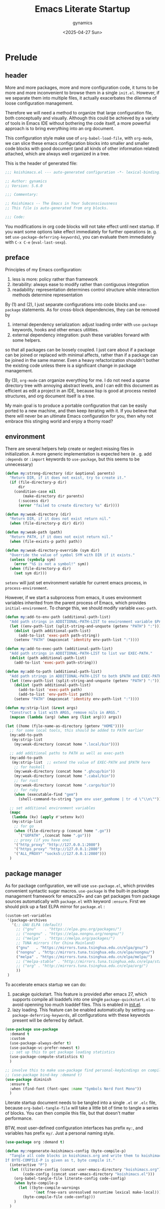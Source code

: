 #+title: Emacs Literate Startup
#+author: gynamics
#+date: <2025-04-27 Sun>
#+property: header-args :tangle yes

* Prelude
** header
More and more packages, more and more configuration code, it turns to be more and more inconvenient to browse them in a single ~init.el~. However, if we separate them into multiple files, it actually exacerbates the dilemma of loose configuration management.

Therefore we will need a method to organize that large configuration file, both conceptually and visually. Although this could be achieved by a variety of tools in Emacs IDE without bothering the code itself, a more powerful approach is to bring everything into an org document.

This configuration style make use of ~org-babel-load-file~, with ~org-mode~, we can slice these emacs configuration blocks into smaller and smaller code blocks with good document (and all kinds of other information related) attached, which are always well organized in a tree.

This is the header of generated file:

#+begin_src emacs-lisp
  ;;; koishimacs.el --- auto-generated configuration -*- lexical-binding: t -*-

  ;; Author: gynamics
  ;; Version: 5.6.0

  ;;; Commentary:

  ;; Koishimacs -- The Emacs in Your Subconsciousness
  ;; This file is auto-generated from org blocks.

  ;;; Code:

#+end_src

You modifications in org code blocks will not take effect until next startup. If you want some options take effect immediately for further operations (e. g. set ~use-package-deferring-keywords~), you can evaluate them immediately with ~C-x C-e~ (~eval-last-sexp~).

** preface
Principles of my Emacs configuration:

1. less is more: policy rather than framework
2. iterability: always ease to modify rather than contiguous integration
3. readability: representation determines control structure while interaction methods determine representation

By (1) and (2), I just separate configurations into code blocks and ~use-package~ statements. As for cross-block dependencies, they can be removed by
1. internal dependency serialization: adjust loading order with ~use-package~ keywords, hooks and other emacs utilities.
2. external dependency integration: push these variables forward with some helpers.
so that all packages can be loosely coupled. I just care about if a package can be joined or replaced with minimal affects, rather than if a package can be joined in the same manner. Even a heavy refactorization shouldn't bother the existing code unless there is a significant change in package management.

By (3), ~org-mode~ can organize everything for me. I do not need a sparse directory tree with annoying abstract levels, and I can edit this document as efficient as edit a project in an IDE, because lisp is good at process nested structures, and org document itself is a tree.

My main goal is to produce a portable configuration that can be easily ported to a new machine, and then keep iterating with it. If you believe that there will never be an ultimate Emacs configuration for you, then why not embrace this stinging world and enjoy a thorny road?

** environment
There are several helpers help create or neglect missing files in initialization. A more generic implementation is expected here (e . g. add ~:depends~ or ~:import~ keywords to ~use-package~, but this seems to be unnecessary)

#+begin_src emacs-lisp
  (defun my:strong-directory (dir &optional parents)
    "Return DIR, if it does not exist, try to create it."
    (if (file-directory-p dir)
        dir
      (condition-case nil
          (make-directory dir parents)
        (:success dir)
        (error "failed to create directory %s" dir))))

  (defun my:weak-directory (dir)
    "Return DIR, if it does not exist return nil."
    (when (file-directory-p dir) dir))

  (defun my:weak-path (path)
    "Return PATH, if it does not exist return nil."
    (when (file-exists-p path) path))

  (defun my:weak-directory-override (sym dir)
    "Override the value of symbol SYM with DIR if it exists."
    (unless (symbolp sym)
      (error "%S is not a symbol!" sym))
    (when (file-directory-p dir)
      (set sym dir)))
#+end_src

~setenv~ will just set environment variable for current emacs process, in ~process-environment~.

However, if we start a subprocess from emacs, it uses environment variables inherited from the parent process of Emacs, which provides ~initial-environment~. To change this, we should modify variable ~exec-path~.

#+begin_src emacs-lisp
  (defun my:add-to-env-path (additional-path-list)
    "Add path strings in ADDITIONAL-PATH-LIST to environment variable $PATH."
    (let ((env-path-list (split-string-and-unquote (getenv "PATH") ":")))
      (dolist (path additional-path-list)
        (add-to-list 'exec-path path-string))
      (setenv "PATH" (mapconcat 'identity env-path-list ":"))))

  (defun my:add-to-exec-path (additional-path-list)
    "Add path strings in ADDITIONAL-PATH-LIST to list var EXEC-PATH."
    (dolist (path additional-path-list)
      (add-to-list 'exec-path path-string)))

  (defun my:add-to-path (additional-path-list)
    "Add path strings in ADDITIONAL-PATH-LIST to both $PATH and EXEC-PATH."
    (let ((env-path-list (split-string-and-unquote (getenv "PATH") ":")))
      (dolist (path additional-path-list)
        (add-to-list 'exec-path path)
        (add-to-list 'env-path-list path))
      (setenv "PATH" (mapconcat 'identity env-path-list ":"))))

  (defun my:strip-list (&rest args)
    "Construct a list with ARGS, remove nils in ARGS."
    (mapcan (lambda (arg) (when arg (list arg))) args))

  (let ((home (file-name-as-directory (getenv "HOME"))))
    ;; for some local tools, this should be added to PATH earlier
    (my:add-to-path
     (my:strip-list
      (my:weak-directory (concat home ".local/bin"))))

    ;; add additional paths to PATH as well as exec-path
    (my:add-to-path
     (my:strip-list  ;; extend the value of EXEC-PATH and $PATH here
      ;; for haskell
      (my:weak-directory (concat home ".ghcup/bin"))
      (my:weak-directory (concat home ".cabal/bin"))
      ;; for rust
      (my:weak-directory (concat home ".cargo/bin"))
      ;; for ruby
      (when (executable-find "gem")
        (shell-command-to-string "gem env user_gemhome | tr -d \"\\n\""))))

    ;; set additional environment variables
    (mapc
     (lambda (kv) (apply #'setenv kv))
     (my:strip-list
      ;; for go
      (when (file-directory-p (concat home ".go"))
        `("GOPATH" ,(concat home ".go")))
      ;; proxy (if you have one)
      '("http_proxy" "http://127.0.0.1:2080")
      '("https_proxy" "http://127.0.0.1:2080")
      '("ALL_PROXY" "socks5://127.0.0.1:2080")))
    )
#+end_src

** package manager
As for package configuration, we will use ~use-package.el~, which provides convenient syntactic sugar macros. ~use-package~ is the built-in package management framework for emacs29+ and can get packages from package sources automatically with ~package.el~ with keyword ~:ensure~. First we should pick up a fast ELPA mirror for ~package.el~ :

#+begin_src emacs-lisp
  (custom-set-variables
   '(package-archives
     '(;; GNU ELPA (default)
       ;; ("gnu"    . "https://elpa.gnu.org/packages/")
       ;; ("nongnu" . "https://elpa.nongnu.org/nongnu/")
       ;; ("melpa"  . "https://melpa.org/packages/")
       ;; TUNA mirrors (for China Mainland)
       ("gnu"   . "https://mirrors.tuna.tsinghua.edu.cn/elpa/gnu/")
       ("nongnu" . "http://mirrors.tuna.tsinghua.edu.cn/elpa/nongnu/")
       ("melpa" . "https://mirrors.tuna.tsinghua.edu.cn/elpa/melpa/")
       ;; ("melpa-stable" . "http://mirrors.tuna.tsinghua.edu.cn/elpa/stable-melpa/")
       ;; ("org" . "http://mirrors.tuna.tsinghua.edu.cn/elpa/org/")
       ))
   )
#+end_src

To accelerate emacs startup we can do:
1. pacakge quickstart. This feature is provided after emacs 27, which supports compile all loaddefs into one single ~package-quickstart.el~ to avoid openning too much loaddef files. This is enabled in [[file:init.el][init.el]].
2. lazy loading. This feature can be enabled automatically by setting ~use-package-deferring-keywords~, all configurations with these keywords present will be deferred by default.

#+begin_src emacs-lisp
  (use-package use-package
    :demand t
    :custom
    (use-package-always-defer t)
    (use-package-vc-prefer-newest t)
    ;; set up this to get package loading statistics
    (use-package-compute-statistics t)
    )

  ;; involve this to make use-package find personal-keybindings on compiling
  ;; (use-package bind-key :demand t)
  (use-package diminish
    :ensure t
    :when (find-font (font-spec :name "Symbols Nerd Font Mono"))
    )
#+end_src

Literate startup document needs to be tangled into a single ~.el~ or ~.elc~ file, because ~org-babel-tangle-file~ will take a little bit of time to tangle a series of blocks. You can then compile this file, but that doesn't matter performance.

BTW, most user-defined configuration interfaces has prefix ~my:~, and variables has prefix ~my/~. Just a personal naming style.

#+begin_src emacs-lisp
  (use-package org :demand t)

  (defun my:regenerate-koishimacs-config (byte-compile-p)
    "Tangle all code blocks in koishimacs.org and write them to koishimacs.el .
  If BYTE-COMPILE-P is given as t, byte compile it."
    (interactive "P")
    (let ((literate-config (concat user-emacs-directory "koishimacs.org"))
          (code-config (concat user-emacs-directory "koishimacs.el")))
      (org-babel-tangle-file literate-config code-config)
      (when byte-compile-p
        (let ((byte-compile-warnings
               '(not free-vars unresolved noruntime lexical make-local)))
          (byte-compile-file code-config)))
      )
    )
#+end_src

Early evaluation takes place in the compiling process, this will slightly reduce some work like patching and updating packages. If there happened to be something wrong with a code block, you can add ~:tangle no~ after ~#+begin_src emacs-lisp~ to skip it when compiling, then recompile the configuration file and debug that block manually on next startup.

With package ~async~ we can use ~async-byte-recompile-directory~ for asynchronous byte-compiling.

#+begin_src emacs-lisp
  (use-package async
    :ensure t
    :demand t
    :autoload (async-byte-recompile-directory)
    :custom
    (async-bytecomp-package-p t)
    :init
    (defun my:byte-compile-subdirs-async (dir)
      "Byte compile all subdirectories under DIR asynchronously."
      (interactive "DPath of parent directory: ")
      (dolist (file (file-name-all-completions "" dir))
        (when (and (directory-name-p file)
                   (not (member file '("./" "../" ".git/" "archives/" "gnupg/"))))
          (async-byte-recompile-directory
           (concat (file-name-as-directory dir) file)))))
    )
#+end_src

** hook decorators
Originally I mount a lot of minor modes on ~prog-mode-hook~, however, this may break elisp bytecompile. So I decided to add decorators to such hooks to avoid direct binding to it.

#+begin_src emacs-lisp
  (defvar my/hook-decorators nil
    "A alist of hook decorators, items in (HOOK-NAME . LOADER).")

  (defmacro my:define-hook-decorator (mode &optional loader)
    "Define a hook decorator for given name MODE."
    (unless (symbolp mode)
      (error "%s is not a symbol!" mode))
    `(let ((decorator
            ',(intern (concat "my/" (symbol-name mode) "-hook")))
           (docstring
            ,(concat "Hook decorator for `" (symbol-name mode) "'.")))
       ;; define a variable for it using `defvar'
       (eval `(defvar ,decorator nil ,docstring))
       (let* ((orig
               ',(intern (concat (symbol-name mode) "-hook"))))
         ;; set a loader for that hook decorator
         (setf (alist-get decorator my/hook-decorators)
               (if (and ,loader (functionp ,loader))
                   ,loader
                 (lambda ()
                   (with-eval-after-load ',mode
                     (eval `(setf ,orig
                                  (nconc ,orig ,decorator))))))))))

  (defun my:inject-hook-decorators ()
    "Inject hook decorators to those hooks to be decorated."
    (mapc (lambda (decorator) (funcall (cdr decorator)))
          my/hook-decorators))

  (my:define-hook-decorator prog-mode)
  (my:define-hook-decorator org-mode)

  (use-package emacs
    :hook
    (after-init . my:inject-hook-decorators))
#+end_src

* UI
** nongui startup
With this predicate, we can avoid loading something packages that may
cause problems in terminal. However, the client configuration depends
on the daemon. To make clients available for GUI, the daemon has to be
excluded. Unfortunately, we still can not set this in ~early-init.el~

#+begin_src emacs-lisp
  (defvar my/load-gui-config-p
    (or (display-graphic-p) (daemonp)))
#+end_src

** be iconic
~nerd-icons~ provides a basic recipe, and ~diminish~ beautifies the modeline.

#+begin_src emacs-lisp
  (use-package nerd-icons
    :ensure t
    :demand t
    :when my/load-gui-config-p
    )

  (use-package nerd-icons-completion
    :ensure t
    :when my/load-gui-config-p
    :config
    (nerd-icons-completion-mode)
    :hook
    (marginalia-mode . nerd-icons-completion-marginalia-setup)
    )

  (use-package nerd-icons-ibuffer
    :ensure t
    :when my/load-gui-config-p
    :hook (ibuffer-mode . nerd-icons-ibuffer-mode)
    )

  ;; config diminish for some built-in packages
  (use-package abbrev :diminish (abbrev-mode . "  "))
  (use-package autorevert :diminish (auto-revert-mode . "  "))
  (use-package whitespace :diminish (whitespace-mode . "  "))
#+end_src

** modeline
~doom-modeline~ is the coolest one. However, doom modeline's framework seems to be too heavy for me. So, finally I decided to create a simpler modeline only for koishimacs, named ~violet-line~ for it is colored purple.

#+begin_src emacs-lisp
  ;; violet-line
  (defvar violet-line-position
    `(:propertize " %p/%I (%l:%c)"))
  (put 'violet-line-position 'risky-local-variable t)

  (defun violet-shrink-path (path &optional max-pixel-width)
    (let ((max-pixel-width (or max-pixel-width 600)))
      (if (< (string-pixel-width path) max-pixel-width)
          path
        (let* ((comp (file-name-split path))
               (base (car (last comp)))
               (dirs (cl-remove-if #'string-empty-p (butlast comp)))
               (shrinked-dirs (mapconcat (lambda (dir)
                                           (substring dir 0 1))
                                         dirs "/"))
               (shrinked-path (concat shrinked-dirs "/" base)))
          (if (< (string-pixel-width shrinked-path) max-pixel-width)
              shrinked-path
            (if (< (string-pixel-width base) max-pixel-width)
                base
              (let* ((space-pixel-width (string-pixel-width " "))
                     (len (floor (/ max-pixel-width space-pixel-width))))
                (if (> len 0)
                    (concat (substring base 0 len) "...")
                  ""))))))))

  (defvar-local violet-line-buffer-icon
      `(:eval
        (if-let ((s (buffer-file-name)))
            (nerd-icons-icon-for-file s)
          (nerd-icons-icon-for-buffer)))
    )
  (put 'violet-line-buffer-icon 'risky-local-variable t)

  (defvar-local violet-line-buffer-identification
      `(:eval
        (propertize
         (let ((max-pixel-width
                (- (window-pixel-width)
                   (string-pixel-width
                    (format-mode-line
                     ;; do not cause recursion
                     (delete 'mode-line-format-right-align
                             (remove 'violet-line-buffer-identification
                                     mode-line-format)))))))
           (if-let ((s (buffer-file-name)))
               (violet-shrink-path (abbreviate-file-name s) max-pixel-width)
             (buffer-name)))
         'face 'mode-line-buffer-id
         'help-echo
         (purecopy "Buffer name
    mouse-1: Previous buffer\nmouse-3: Next buffer")
         'mouse-face 'mode-line-highlight
         'local-map mode-line-buffer-identification-keymap))
    )
  (put 'violet-line-buffer-identification 'risky-local-variable t)

  ;; for right-aligned components
  (setq mode-line-right-align-edge 'right-fringe)

  ;; make use of native mode-line components defined in bindings.el
  (setq-default mode-line-format
                `("%e"
                  mode-line-front-space
                  mode-line-mule-info
                  mode-line-client
                  mode-line-modified
                  mode-line-remote
                  mode-line-window-dedicated
                  mode-line-frame-identification
                  violet-line-buffer-icon
                  violet-line-buffer-identification
                  violet-line-position
                  (project-mode-line project-mode-line-format)
                  (vc-mode vc-mode)
                  mode-line-format-right-align
                  " "
                  mode-line-modes
                  mode-line-misc-info
                  mode-line-end-spaces
                  ))
#+end_src

Other useful components:

#+begin_src emacs-lisp
  (use-package hide-mode-line
    :ensure t
    :bind
    ("M-M" . hide-mode-line-mode)
    )

  (use-package keycast
    :ensure t
    :custom-face
    (keycast-key ((t (:inherit (mode-line) :box (:line-width 2 :color "#C0A363" :style released-button)))))
    :custom
    (keycast-mode-line-format "%1s%k%r")
    (keycast-mode-line-remove-tail-elements nil)
    (keycast-mode-line-insert-after 'mode-line-modes)
    )
#+end_src

** completion
Emacs use minibuffer for quick interactions, most interactions can be
accelerated by a powerful completion framework.

- ~vertico~ provides a performant and minimalist vertical completion UI
- ~consult~ provides search and navigation commands
- ~embark~ provides a unified action to access to actions (commands) relevant to the target around point.

Actually, this framework is too powerful and there has be a lot of extensions. I will just use some basic features it seems to have. As for other functions, we have other packages that aims to do it.

Here we replace the ~C-s~ keybinding with ~consult-line~, although its behavior differs from ~isearch-forward~, I found that replacing this keybinding indeed accelerated my daily usage.

#+begin_src emacs-lisp
  (use-package orderless
    :ensure t
    :demand t
    :config
    (orderless-define-completion-style orderless+initialism
      (orderless-matching-styles '(orderless-initialism orderless-literal orderless-regexp)))

    (setq completion-category-overrides
          '((file (styles partial-completion orderless+initialism))
            (buffer (styles orderless+initialism))
            (consult-multi (styles orderless+initialism))
            (command (styles orderless+initialism))
            (variable (styles orderless+initialism))
            (symbol (styles orderless+initialism))))
    :custom
    (completion-styles '(orderless))
    (orderless-matching-styles '(orderless-literal orderless-regexp))
    )

  (use-package vertico
    :ensure t
    :diminish
    ((vertico-mode . " 󰄄")
     (vertico-multiform-mode . " 󰛡"))
    :custom
    (vertico-scroll-margin 0) ;; Different scroll margin
    (vertico-count 20) ;; Show more candidates
    (vertico-resize t) ;; Grow and shrink the Vertico minibuffer
    (vertico-cycle t) ;; Enable cycling for `vertico-next/previous'
    :init
    (vertico-mode)
    (setq vertico-multiform-commands
          '((consult-imenu buffer indexed)
            (consult-flycheck buffer indexed)
            (consult-yank-pop indexed)
            ))
    (setq vertico-multiform-categories
          '((embark-keybinding grid)
            (consult-grep buffer)
            (org-roam-node buffer indexed)
            ))
    (vertico-multiform-mode)

    :bind
    (:map vertico-map
          ("C-h" . embark-bindings)     ;; do not override '?'
          ("TAB" . minibuffer-complete) ;; orig: vertico-insert
          ("C-<tab>" . vertico-insert)
          ("C-'" . vertico-quick-jump)
          ("M-," . vertico-repeat)
          )
    )

  ;; Persist history over Emacs restarts. Vertico sorts by history position.
  (use-package savehist
    :ensure t
    :init (savehist-mode)
    )

  (use-package emacs
    :custom
    ;; Support opening new minibuffers from inside existing minibuffers.
    (enable-recursive-minibuffers t)
    ;; Emacs 28 and newer: Hide commands in M-x which do not work in the current
    ;; mode.  Vertico commands are hidden in normal buffers. This setting is
    ;; useful beyond Vertico.
    (read-extended-command-predicate #'command-completion-default-include-p)
    :init
    ;; Add prompt indicator to `completing-read-multiple'.
    ;; We display [CRM<separator>], e.g., [CRM,] if the separator is a comma.
    (defun crm-indicator (args)
      (cons (format "[CRM%s] %s"
                    (replace-regexp-in-string
                     "\\`\\[.*?]\\*\\|\\[.*?]\\*\\'" ""
                     crm-separator)
                    (car args))
            (cdr args)))
    (advice-add #'completing-read-multiple :filter-args #'crm-indicator)

    ;; Do not allow the cursor in the minibuffer prompt
    (setq minibuffer-prompt-properties
          '(read-only t cursor-intangible t face minibuffer-prompt))
    (add-hook 'minibuffer-setup-hook #'cursor-intangible-mode)
    )

  (use-package marginalia
    :ensure t
    :init (marginalia-mode)
    )

  (use-package consult
    :ensure t
    ;; The :init configuration is always executed (Not lazy)
    :init

    ;; Optionally configure the register formatting. This improves the register
    ;; preview for `consult-register', `consult-register-load',
    ;; `consult-register-store' and the Emacs built-ins.
    (setq register-preview-delay 0.5
          register-preview-function #'consult-register-format)

    ;; Optionally tweak the register preview window.
    ;; This adds thin lines, sorting and hides the mode line of the window.
    (advice-add #'register-preview :override #'consult-register-window)

    ;; Use Consult to select xref locations with preview
    (setq xref-show-xrefs-function #'consult-xref
          xref-show-definitions-function #'consult-xref)

    ;; Avoid fontify lagging problem [[https://github.com/minad/consult/issues/329]]
    (setq consult-fontify-max-size 1024)

    :config
    ;; Optionally configure preview. The default value
    ;; is 'any, such that any key triggers the preview.
    ;; (setq consult-preview-key 'any)
    ;; (setq consult-preview-key "M-.")
    ;; (setq consult-preview-key '("S-<down>" "S-<up>"))
    ;; For some commands and buffer sources it is useful to configure the
    ;; :preview-key on a per-command basis using the `consult-customize' macro.
    (consult-customize
     consult-theme :preview-key '(:debounce 0.2 any)
     consult-ripgrep consult-git-grep consult-grep
     :preview-key '(:debounce 0.4 any)
     consult-bookmark consult-recent-file consult-xref
     consult--source-bookmark consult--source-file-register
     consult--source-recent-file consult--source-project-recent-file
     :preview-key '("S-<down>" "S-<up>"))

    ;; Optionally configure the narrowing key.
    ;; Both < and C-+ work reasonably well.
    (setq consult-narrow-key "<") ;; "C-+"

    ;; define a thing-at-point search function
    (defalias 'consult-line-thing-at-point 'consult-line)
    (consult-customize
     consult-line-thing-at-point
     :initial (thing-at-point 'symbol))

    ;; Use `consult-completion-in-region' if Vertico is enabled.
    ;; Otherwise use the default `completion--in-region' function.
    (setq completion-in-region-function
          (lambda (&rest args)
            (apply (if vertico-mode
                       #'consult-completion-in-region
                     #'completion--in-region)
                   args)))

    :bind (;; C-c bindings in `mode-specific-map'
           ("C-c M-x" . consult-mode-command)
           ("C-c h" . consult-history)
           ("C-c k" . consult-kmacro)
           ("C-c m" . consult-man)
           ("C-c i" . consult-info)
           ("C-c r" . consult-register)
           ([remap Info-search] . consult-info)
           ;; C-x bindings in `ctl-x-map'
           ("C-x M-:" . consult-complex-command)     ;; orig. repeat-complex-command
           ("C-x b"   . consult-buffer)              ;; orig. switch-to-buffer
           ("C-x 4 b" . consult-buffer-other-window) ;; orig. switch-to-buffer-other-window
           ("C-x 5 b" . consult-buffer-other-frame)  ;; orig. switch-to-buffer-other-frame
           ("C-x t b" . consult-buffer-other-tab)    ;; orig. switch-to-buffer-other-tab
           ("C-x r b" . consult-bookmark)            ;; orig. bookmark-jump
           ("C-x p b" . consult-project-buffer)      ;; orig. project-switch-to-buffer
           ;; Other custom bindings
           ("M-y" . consult-yank-pop)                ;; orig. yank-pop
           ;; M-g bindings in `goto-map'
           ("M-g e" . consult-compile-error)
           ("M-g g" . consult-goto-line)             ;; orig. goto-line
           ("M-g o" . consult-outline)               ;; Alternative: consult-org-heading
           ("M-g m" . consult-mark)
           ("M-g k" . consult-global-mark)
           ("M-g i" . consult-imenu)
           ("M-g I" . consult-imenu-multi)
           ;; M-s bindings in `search-map'
           ("M-s d" . consult-find)                  ;; Alternative: consult-fd
           ("M-s c" . consult-locate)
           ("M-s g" . consult-grep)
           ("M-s G" . consult-git-grep)
           ("M-s r" . consult-ripgrep)
           ("M-s ." . consult-line-thing-at-point)
           ("M-s l" . consult-line)
           ("M-s L" . consult-line-multi)
           ("M-s k" . consult-keep-lines)
           ("M-s u" . consult-focus-lines)
           ("M-s s" . consult-line)
           ;; Isearch integration
           ("M-s e" . consult-isearch-history)
           :map isearch-mode-map
           ("M-s e" . consult-isearch-history)       ;; orig. isearch-edit-string
           ("M-s l" . consult-line)                  ;; needed by consult-line to detect isearch
           ("M-s L" . consult-line-multi)            ;; needed by consult-line to detect isearch
           )

    ;; Enable automatic preview at point in the *Completions* buffer. This is
    ;; relevant when you use the default completion UI.
    :hook (completion-list-mode . consult-preview-at-point-mode)
    )

  (use-package consult-flycheck
    :ensure t
    :bind ("M-g f" . consult-flycheck)              ;; Alternative: consult-flymake
    )

  (use-package consult-eglot
    :ensure t
    :bind
    (:map eglot-mode-map
          ([remap xref-find-apropos] . consult-eglot-symbols))
    )

  (use-package embark
    :ensure t
    :bind
    (("C-." . embark-act)         ;; pick some comfortable binding
     ("M-." . embark-dwim)        ;; good alternative: M-.
     ("C-h B" . embark-bindings)) ;; alternative for `describe-bindings'
    :autoload (embark-prefix-help-command)
    :init
    (setq prefix-help-command #'embark-prefix-help-command)
    (setq embark-indicators
          '(embark-minimal-indicator
            embark-highlight-indicator
            embark-isearch-highlight-indicator))
    (setq embark-help-key "?")
    ;; Hide the mode line of the Embark live/completions buffers
    (add-to-list 'display-buffer-alist
                 '("\\`\\*Embark Collect \\(Live\\|Completions\\)\\*"
                   nil
                   (window-parameters (mode-line-format . none))))
    )

  (use-package embark-consult
    :ensure t ; only need to install it, embark loads it after consult if found
    :hook
    (embark-collect-mode . consult-preview-at-point-mode)
    )

#+end_src

** popwin
Except for minibuffer, we usually use interactive buffers for more
complicated interactions. Another solution may be introduced to manage
all such buffers, e. g. vterm, ibuffer, message, etc.

~popwin~ provides more agile workflows based on popup buffers.
Related packages that provides auxiliary functions must be placed before it.

Since ~embark~ already has an ~embark-export~ that makes use of ~occur-mode~, we won't add ~occur-mode~ to ~popwin:special-display-config~ .

#+begin_src emacs-lisp
  (use-package popwin
    :ensure t
    :autoload (popwin:popup-buffer
               popwin:get-buffer
               popwin:stick-popup-window
               popwin:close-popup-window
               )
    :preface
    (defmacro my:popwin:create (name body)
      `(let ((buf-name ,name))
         (unless (buffer-live-p buf-name)
           ,body
           (switch-to-prev-buffer))
         (popwin:popup-buffer
          (popwin:get-buffer buf-name :create))))

    (defmacro my:popwin:toggle (name creator)
      `(if (get-buffer-window ,name (selected-frame))
           (popwin:close-popup-window)
         (progn
           ,creator
           (popwin:stick-popup-window))))

    :init
    (defun my:popwin:scratch ()
      "Show *scratch* in a popwin, if not exist, create it."
      (interactive)
      (popwin:popup-buffer (get-scratch-buffer-create)))

    (defun my:popwin:scratch-toggle ()
      "Toggle *scratch* buffer as a popwin."
      (interactive)
      (my:popwin:toggle "*scratch*"
                        (my:popwin:scratch)))

    ;; enable popwin mode
    (popwin-mode)

    :config
    ;; special display config
    ;; c-macro-buffer-name
    (add-to-list 'popwin:special-display-config '("*Macroexpansion*" :noselect t))
    (add-to-list 'popwin:special-display-config '("*Pp Macroexpand Output*" :noselect t) )
    (add-to-list 'popwin:special-display-config "*Pp Eval Output*")

    :bind-keymap
    ("C-z" . popwin:keymap)
    :bind
    (("C-`" . my:popwin:vterm-toggle)
     :map popwin:keymap
     ("C-z" . suspend-emacs)
     ("b" . my:popwin:ibuffer)
     ("r" . my:popwin:register-list)
     ("v" . my:popwin:vterm)
     ("x" . my:popwin:eshell)
     ("c" . my:popwin:scratch)
     ("d" . my:popwin:eldoc)
     )
    )

  (use-package eshell
    :commands (eshell)
    :init
    (setq eshell-buffer-name "*eshell*")

    (defun my:eshell--buffer-name (&optional arg)
      (cond ((numberp arg)
             (format "%s<%d>" eshell-buffer-name arg))
            (t
             eshell-buffer-name)))

    (defun my:popwin:eshell (&optional arg)
      "Run eshell in a popwin. ARG is passed to eshell."
      (interactive "P")
      (my:popwin:create (my:eshell--buffer-name arg)
                        (eshell arg)))

    (defun my:popwin:eshell-toggle (&optional arg)
      (interactive "P")
      (my:popwin:toggle (my:eshell--buffer-name arg)
                        (eshell--buffer-name arg)))
    )

  (use-package vterm
    :ensure t
    :commands (vterm)
    :autoload (vterm-send-string
               vterm-send-return)
    :init
    (setq vterm-buffer-name "*vterm*")

    (defun my:vterm--buffer-name (&optional arg)
      (cond ((numberp arg)
             (format "%s<%d>" vterm-buffer-name arg))
            ((stringp arg)
             arg)
            (t
             vterm-buffer-name)))

    (defun my:popwin:vterm (&optional arg)
      "Run vterm in a popwin. ARG is passed to vterm."
      (interactive "P")
      (my:popwin:create (my:vterm--buffer-name arg)
                        (vterm arg)))

    (defun my:popwin:vterm-toggle (&optional arg)
      "Toggle vterm buffer as a popwin."
      (interactive "P")
      (my:popwin:toggle (my:vterm--buffer-name arg)
                        (my:popwin:vterm arg)))
    )

  (use-package ibuffer
    :commands (ibuffer)
    :init
    (defun my:popwin:ibuffer ()
      "Show *Ibuffer* in a popwin, if not exist, create it."
      (interactive)
      (popwin:popup-buffer
       (popwin:get-buffer "*Ibuffer*" :create))
      (ibuffer))

    (defun ibuffer-oboe-absorb ()
      "Absorb marked buffers into an OBOE temporary buffer."
      (interactive)
      (oboe-absorb (ibuffer-get-marked-buffers)))

    :bind
    (:map ibuffer-mode-map
          ("a" . ibuffer-oboe-absorb))
    )

  (use-package register-list
    :ensure t
    :commands (register-list-refresh)
    :init
    (defun my:popwin:register-list ()
      "Show *Register-List* in a popwin, if not exist, create it."
      (interactive)
      (popwin:popup-buffer
       (popwin:get-buffer "*Register List*" :create))
      (register-list-refresh))
    )
 #+end_src

** dired
Dired is powerful but rough, dirvish polished it.

#+begin_src emacs-lisp
  (use-package dired
    :custom
    (dired-omit-files "\\`[.].*")
    :bind
    (:map dired-mode-map
          ("." . dired-omit-mode)
          ("C-c w" . wdired-change-to-wdired-mode)
          )
    )

  (use-package dirvish
    :ensure t
    :init
    (dirvish-override-dired-mode)
    :custom
    (dirvish-attributes
      '(vc-state subtree-state nerd-icons git-msg file-time file-size))
    :bind
    (("C-S-e" . dirvish-side)
     :map dirvish-mode-map
          ;; <tab> always translates to TAB by default
          ;; but C-<tab> won't translate to C-TAB
          ("TAB" . dirvish-subtree-toggle)
          ("`" . dirvish-layout-toggle)
          ("<" . dirvish-history-last)
          (">" . dirvish-history-jump)
          ("?" . dirvish-dispatch)
          ("/" . dirvish-fd)
          )
    )
#+end_src

** sideline
Sideline is useful to display information related to current line.

#+begin_src emacs-lisp
  (use-package sideline
    :ensure t
    :diminish (sideline-mode . " 󱁑")
    :init
    (setq
     sideline-backends-left-skip-current-line t
     sideline-backends-right-skip-current-line t
     sideline-order-left 'down
     sideline-order-right 'up
     sideline-format-left "%s   "
     sideline-format-right "   %s"
     sideline-priority 100
     sideline-display-backend-name t
     )
    :hook
    (flycheck-mode . sideline-mode)
    (eglot-mode . sideline-mode)
    )

  (use-package sideline-eglot
    :ensure t
    :init
    (setq sideline-backends-left '(sideline-eglot))
    )

  (use-package sideline-flycheck
    :ensure t
    :init
    (setq sideline-backends-right '(sideline-flycheck))
    :hook (flycheck-mode . sideline-flycheck-setup)
    )
#+end_src

** other widgets
These are my collection, but not that important, or not used.

#+begin_src emacs-lisp
  ;; an alternative tab bar
  (use-package centaur-tabs
    :ensure t
    :when my/load-gui-config-p
    :custom
    (centaur-tabs-set-icons t)
    (centaur-tabs-style "wave")
    (centaur-tabs-set-bar 'under)
    (x-underline-at-descent-line t)
    (centaur-tabs-enable-key-bindings t)
    :config
    (centaur-tabs-headline-match)
    :bind
    ("C-<next>"  . centaur-tabs-forward)
    ("C-<prior>" . centaur-tabs-backward)
    ("C-S-<next>"  . centaur-tabs-forward-group)
    ("C-S-<prior>" . centaur-tabs-backward-group)
    )

  ;; a fake mini code scroll map, with bad efficiency
  (use-package minimap
    :ensure t
    :when my/load-gui-config-p
    )

  ;; just something fun
  (use-package power-mode
    :ensure t
    :when my/load-gui-config-p
    :diminish (power-mode . " 󰟩")
    :custom
    (power-mode-streak-shake-threshold nil)
    )

#+end_src

** dashboard
A big but useless thing.

#+begin_src emacs-lisp
  (use-package dashboard
    :ensure t
    :when (display-graphic-p)
    :init
    ;; because these packages are placed later,
    ;; we have to specify these autoloads here.
    (autoload 'org-agenda "org-agenda")
    (autoload 'elfeed "elfeed")
    (autoload 'emms "emms-playlist-mode")
    (dashboard-setup-startup-hook)
    :custom-face
    (dashboard-banner-logo-title ((t (:inherit italic :height 1.5 :family "Chopin Script"))))
    :custom
    (dashboard-banner-logo-title "Wish Outspeak  Without speak")
    (dashboard-buffer-last-width 80)
    (dashboard-center-content    t)
    (dashboard-footer-messages
     '("Everything will be all right under the hat of unconsciousness."
       "Embrace a stinging mind, enjoy a thorny road."
       "Miserable creatures are reasoned to be abominable."
       "Din~ ko.ko.da.yo!"
       "If I am born to be exiled, I would rather exile my fate."
       "Instinct \"Release of ID\""
       "Suppression \"Super Ego\""
       )
     )
    (dashboard-image-banner-max-height 400)
    (dashboard-init-info
     (lambda () (format "GNU Emacs %s started in %s"
                    emacs-version (emacs-init-time))))
    (dashboard-startupify-list
     '(dashboard-insert-banner
       dashboard-insert-newline
       dashboard-insert-banner-title
       dashboard-insert-newline
       dashboard-insert-navigator
       dashboard-insert-newline
       dashboard-insert-init-info
       dashboard-insert-newline
       dashboard-insert-newline
       dashboard-insert-footer))
    (dashboard-navigator-buttons
     '(((" " "Agenda" "Task for this week"
         (lambda (&rest _) (org-agenda-list))
         warning "[" "]")
        (" " "Elfeed" "Browse RSS Feeds"
         (lambda (&rest _) (elfeed))
         warning "[" "]")
        ("󰫔 " "EMMS" "Emacs Multi-Media System"
         (lambda (&rest _) (emms))
         warning "[" "]")
        (" " "Butterfly" "Real world programming!"
         (lambda (&rest _) (butterfly))
         warning "[" "]")
        )
       )
     )
    (dashboard-set-file-icons    t)
    (dashboard-set-heading-icons t)
    (dashboard-set-init-info     t)
    (dashboard-set-navigator     t)
    (dashboard-image-extra-props '(:mask heuristic))
    (dashboard-startup-banner    (my:weak-path (file-name-concat
                                                user-emacs-directory "icons/koishimacs-logo.svg")))
    :bind
    (:map dashboard-mode-map
          ("a" . org-agenda)
          ("b" . butterfly)
          ("f" . elfeed)
          ("m" . emms)
          )
    )
#+end_src

** gui
Setup GUI. We can set the initial X window size and position. It is a
pity that the han font can not be scaled once the size is fixed. To
solve the problem, we can only set specific font face when width
alignment is needed.

#+begin_src emacs-lisp
  (use-package koishi-theme
    :vc (:url "https://github.com/gynamics/koishi-theme.el")
    :init
    ;; load a sweet color theme
    ;; currently koishi-theme is not suit for 8-color terminal
    (when (or (daemonp)
              (>= (display-color-cells) 256))
      (load-theme 'koishi))
    ;; background transparency in TUI mode
    (unless my/load-gui-config-p
      (setf (alist-get 'background-color default-frame-alist) nil))
    )

  (defvar my/fontset-config
    '((t 'han "LXGW Wenkai Mono")
      (t 'kana "LXGW Wenkai Mono")
      (t nil "Symbols Nerd Font Mono" nil 'append))
    "My preferred unicode fonts for specific fontsets.")

  (defun my:setup-default-fontset (conf-list)
    "A helper for setup fontsets, CONF-LIST is a list of args for `set-fontset-font'."
    (dolist (conf conf-list)
      (condition-case nil
          (eval `(set-fontset-font ,@conf))
        (error (message "failed to apply set-fontset-font to %S" conf)))))

  (when my/load-gui-config-p
    ;; setup fontset
    (my:setup-default-fontset my/fontset-config)
    ;; set font faces
    (custom-set-faces
     '(default ((t (:family "DejaVu Sans Mono" :foundry "SRC" :slant normal :weight regular :height 130 :width normal))))
     '(fixed-pitch-serif ((t (:family "DejaVu Sans Mono" :weight bold))))
     '(variable-pitch    ((t (:family "DejaVu Serif"))))
     )
    ;; set default frame title
    (setq-default frame-title-format
                  (concat "KoishiMACs   👁️   %b   🖊️   " (user-login-name) "@" (system-name)))
    ;; set transparent window for emacs 29+
    (set-frame-parameter (selected-frame) 'alpha-background 80)
    (add-to-list 'default-frame-alist '(alpha-background . 80))
    ;; toggle pixel scrolling
    (pixel-scroll-precision-mode)
    )

  ;; resize initial window when in GUI but not a client
  (when (display-graphic-p)
    ;; (set-frame-position (selected-frame) 60 60)
    (set-frame-size (selected-frame) 120 40)
    )

#+end_src

Setup for server edit: always create a new frame, delete frame when done.

#+begin_src emacs-lisp
  (when (daemonp)
    ;; set fontset for server
    (add-hook
     'server-after-make-frame-hook
     #'(lambda () (my:setup-default-fontset my/fontset-config)))

    ;; always create new frame
    (add-hook
     'server-switch-hook
     #'(lambda ()
         (let ((server-buf (current-buffer)))
           (bury-buffer)
           (if server-buffer-clients
               (switch-to-buffer-other-frame server-buf)
             (switch-to-buffer server-buf)))))

    (custom-set-variables '(server-kill-new-buffers t))
    (global-set-key (kbd "C-x C-c") (kbd "C-x # C-x 5 0"))
    ;; resize initial window
    (add-to-list 'default-frame-alist '(width . 100))
    (add-to-list 'default-frame-alist '(height . 45))
    )
#+end_src

* Text Editor
** navigation
A hacker can fly across lines and frames.

#+begin_src emacs-lisp
  (use-package ace-window
    :ensure t
    :bind
    ("M-<tab>" . ace-window)  ;; left hand
    ("M-o"     . ace-window)  ;; right hand
    )

  (use-package ace-link
    :ensure t
    :init
    (ace-link-setup-default)
    )

  (use-package avy
    :ensure t
    :bind
    ("C-'"   . avy-goto-char)
    ("C-\""  . avy-goto-char-2)
    ("M-g l" . avy-goto-line)
    ("M-g w" . avy-goto-word-0)
    ("M-g e" . avy-goto-word-1)
    )

  (use-package windmove
    :init
    (windmove-mode)
    :custom
    (windmove-allow-all-windows t)
    (windmove-default-keybindings '([ignore] meta))
    (windmove-swap-states-default-keybindings '([ignore] meta shift))
    (windmove-wrap-around nil)
    )

  (use-package windower
    :ensure t
    :autoload (windower-toggle-single
               windower-toggle-split)
    :bind
    (("M-1" . windower-toggle-single)
     ("M-2" . windower-toggle-split)
     ("C-S-<left>"  . windower-move-border-left)
     ("C-S-<right>" . windower-move-border-right)
     ("C-S-<up>"    . windower-move-border-above)
     ("C-S-<down>"  . windower-move-border-below)
     )
    )
#+end_src

** visualization
More previews and visual feedback.

#+begin_src emacs-lisp
  (use-package goto-char-preview
    :ensure t
    :bind
    ([remap goto-char] . goto-char-preview)
    )

  (use-package goto-line-preview
    :ensure t
    :bind
    ([remap goto-line] . goto-line-preview)
    )

  (use-package visual-regexp
    :ensure t
    :bind
    ([remap query-replace-regexp] . vr/query-replace)
    ("C-c M-%" . vr/mc-mark)
    )

  (use-package vundo
    :ensure t
    :bind
    ("C-c C-/" . vundo)
    )

  (use-package visual-fill-column
    :ensure t
    :bind
    ("C-c v c" . visual-fill-column-mode)
    )

  ;; view large file
  (use-package vlf
    :ensure t
    :init
    (require 'vlf-setup)
    :custom
    (vlf-application 'dont-ask)
    )

#+end_src

** snippet

#+begin_src emacs-lisp
  (use-package yasnippet
    :ensure t
    :diminish (yas-minor-mode . " 󰰳")
    :hook ((my/org-mode my/prog-mode) . yas-minor-mode)
    :defines yas-minor-mode-map
    )

  (use-package yasnippet-snippets
    :ensure t
    :after yasnippet
    )

  (use-package auto-yasnippet
    :ensure t
    :after yasnippet
    :bind
    (:map yas-minor-mode-map
          :prefix-map aya-command-map
          :prefix "C-S-y"
          ("w" . aya-create)
          ("TAB" . aya-expand)
          ("SPC" . aya-expand-from-history)
          ("d" . aya-delete-from-history)
          ("c" . aya-clear-history)
          ("n" . aya-next-in-history)
          ("p" . aya-previous-in-history)
          ("s" . aya-persist-snippet)
          ("o" . aya-open-line)
          ;; yasnippet commands bind to prefix C-c &
          ("C-:" . yas-insert-snippet)
          ("C-v" . yas-visit-snippet-file)
          ("C-n" . yas-new-snippet)
          )
    )
#+end_src

** optimized edit
Less is more.

#+begin_src emacs-lisp
  (use-package edit-at-point
    :ensure t
    :autoload (edit-at-point-symbol-copy
               edit-at-point-symbol-cut)
    :functions (my:kill-ring-save
                my:kill-region)
    :init
    (defun my:kill-ring-save ()
      "Copy region with noselect action."
      (interactive)
      (if (region-active-p)
          (call-interactively #'kill-ring-save)
        (call-interactively #'edit-at-point-symbol-copy)))

    (defun my:kill-region ()
      "Kill region with noselect action."
      (interactive)
      (if (region-active-p)
          (call-interactively #'kill-region)
        (call-interactively #'edit-at-point-symbol-cut)))

    :bind
    ("C-w"   . my:kill-region)
    ("M-w"   . my:kill-ring-save)
    ("C-x w" . edit-at-point-line-cut)
    ("C-x y" . edit-at-point-line-copy)
    )

  (use-package smartparens
    :ensure t
    :diminish (smartparens-mode . " 󱃗")
    :init
    (require 'smartparens-config)
    :bind
    ;; there are already in `esc-map', with ESC C- compose
    ;; or C-M- compose
    ([remap forward-sexp] . sp-forward-sexp)
    ([remap backward-sexp] . sp-backward-sexp)
    ([remap up-list] . sp-up-sexp)
    ([remap down-list] . sp-down-sexp)
    ([remap kill-sexp] . sp-kill-sexp)
    ([remap transpose-sexps] . sp-transpose-sexp)
    ;; with ESC- M- compose
    ("ESC M-o" . sp-split-sexp)  ;; (a b) -> (a) (b)
    ("ESC M-^" . sp-join-sexp)   ;; (a) (b) -> (a b)
    ;; or simply M-S- compose
    ("M-<backspace>" . sp-unwrap-sexp) ;; (a) -> a
    ("M-(" . sp-wrap-round)            ;; a -> (a)
    ("M-)" . sp-rewrap-sexp)   ;; (a b) -> [a b]
    ("M-W" . sp-copy-sexp)
    :hook
    (my/prog-mode . smartparens-mode)
    )

#+end_src

** structural edit
Edit text as structural data.

#+begin_src emacs-lisp
  (use-package multiple-cursors
    :ensure t
    :diminish (multiple-cursors-mode . " 󰗧")
    :bind
    ("C->" . mc/mark-next-like-this)
    ("C-<" . mc/mark-all-dwim)
    ("C-S-<mouse-1>" . mc/add-cursor-on-click)
    )

  ;; multi-point edit
  (use-package iedit
    :ensure t
    :diminish (iedit-mode . " 󱢓")
    :bind ("C-;" . iedit-mode)
    )

  ;; indirect edit everywhere
  (use-package separedit
    :ensure t
    :bind
    (:map prog-mode-map
          ("C-c '" . separedit)
          :map minibuffer-local-map
          ("C-c '" . separedit)
          :map help-mode-map
          ("C-c '" . separedit)
          :map org-src-mode-map
          ("C-c C-'" . separedit)
          )
    )

  ;; fold code blocks
  (use-package hideshow
    :ensure t
    :diminish (hs-minor-mode . " 󰮕")
    :hook (my/prog-mode . hs-minor-mode)
    )

#+end_src

** other tools
Not classified yet.

#+begin_src emacs-lisp
  (use-package pyim
    :ensure t
    :custom
    (default-input-method "pyim")
    (pyim-cloudim 'baidu)
    )

  ;; Conflict-free Replicated Data Types
  ;; provides collaborative editing support
  (use-package crdt :ensure t)

#+end_src

* Emacs IDE
** completion at point
Although there are many other code completion frontends today, ~company~ is still the most stable one.

By default ~company~ uses overlay for display completion options, which has a series of problems. These is a package ~company-box~ which uses child frames, but has some performance problems with documentation display. So, as a tradeoff, currently I don't use child frames and just stay with overlays.

#+begin_src emacs-lisp
  (use-package company
    :ensure t
    :defines (company-mode-map
              company-active-map
              company-prefix-map
              company-backends
              company-lighter-base
              )
    :preface
    (defun my:add-grouped-company-backends (backends)
      (with-eval-after-load 'company
        (add-to-list
         (if (and (boundp 'company-fuzzy-mode)
                  company-fuzzy-mode)
             'company-fuzzy--backends
           'company-backends)
         (append backends
                 '(:with company-yasnippet company-dabbrev-code)))))
    :config
    ;; currently there is some problems with loading company-capf
    (require 'company-capf)
    :custom
    (company-lighter-base "󰐱")
    (company-transformers '(delete-consecutive-dups
                            company-sort-by-backend-importance
                            company-sort-prefer-same-case-prefix))
    (company-dabbrev-downcase nil)
    (company-files-exclusions '(".git/"))
    (company-format-margin-function 'company-text-icons-margin)
    (company-text-icons-add-background t)
    (company-idle-delay 0)
    (company-selection-wrap-around t)
    (company-show-numbers t)
    (company-tooltip-align-annotations t)
    :bind
    (:map company-mode-map
          ("C-<tab>" . company-other-backend)
          :prefix-map company-prefix-map
          :prefix "C-:"
          ("a" . company-abbrev)
          ("c" . company-capf)
          ("d" . company-dabbrev)
          ("f" . company-files)
          ("y" . company-yasnippet)
          ("TAB" . company-begin-backend)
          )
    :hook
    (my/prog-mode . company-mode)
    (emacs-lisp-mode
     . (lambda ()
         (my:add-grouped-company-backends '(company-capf))))
    ((c-mode c++-mode)
     . (lambda ()
         (my:add-grouped-company-backends '(company-clang company-semantic))))
    )

  (use-package liquidmetal :ensure t)
  (use-package company-fuzzy
    :ensure t
    :diminish (company-fuzzy-mode . "")
    :defines (company-fuzzy-mode
              company-fuzzy--backends)
    :custom
    (company-fuzzy-sorting-backend 'liquidmetal)
    :config
    (customize-set-value 'company-lighter-base "󱓐")
    :hook (company-mode . company-fuzzy-mode)
    )

  (use-package company-quickhelp
    :ensure t
    :hook (company-mode . company-quickhelp-mode)
    )

  (use-package company-quickhelp-terminal
    :ensure t
    :unless my/load-gui-config-p
    :config
    (setq company-quickhelp-use-propertized-text nil)
    :hook (company-quickhelp-mode . company-quickhelp-terminal-mode)
    )

  (use-package company-coq
    :ensure t
    :diminish
    (company-coq-mode . (concat " " company-lighter-base "[Coq]"))
    :hook (coq-mode . company-coq-mode)
    )

  (use-package company-maxima
    :ensure t
    :hook
    ((maxima-mode maxima-inferior-mode)
     . (lambda ()
         (require 'company-maxima)
         (my:add-grouped-company-backend
          '(company-maxima-symbols company-maxima-libraries))))
    )

  (use-package company-shell
    :ensure t
    :hook
    (shell-script-mode
     . (lambda ()
         (my:add-grouped-company-backend
          '(company-shell company-shell-env))))
    )

  (use-package slime-company
    :ensure t
    :hook
    (slime-mode
     . (lambda () (slime-setup '(slime-fancy slime-company))))
    )

  (use-package company-web
    :ensure t
    :hook
    (web-mode
     . (lambda ()
         (my:add-grouped-company-backend
          '(company-web-html company-files))))
    )
#+end_src

** syntax highlights
They are FANTASTIC!!!

#+begin_src emacs-lisp
  (use-package color-identifiers-mode
    :ensure t
    :diminish (color-identifiers-mode . "  ")
    :custom
    (color-identifiers-coloring-method 'hash)
    :hook
    ((c-mode c++-mode java-mode js-mode python-mode rust-mode)
     . color-identifiers-mode)
    )

  (use-package diff-hl
    :ensure t
    :when my/load-gui-config-p
    :diminish (diff-hl-mode . "  ")
    :commands (diff-hl-mode
               global-diff-hl-mode)
    :hook
    (magit-pre-refresh  . diff-hl-magit-pre-refresh)
    (magit-post-refresh . diff-hl-magit-post-refresh)
    )

  (use-package dimmer
    :ensure t
    :when my/load-gui-config-p
    :hook (my/prog-mode . dimmer-mode)
    )

  (use-package fancy-compilation
    :ensure t
    :after compile
    :config
    (fancy-compilation-mode)
    )

  (use-package indent-bars
    :ensure t
    :config
    (require 'indent-bars-ts)           ; not needed with straight
    (advice-add 'c-set-style :after 'indent-bars-reset)
    :custom
    (indent-bars-no-descend-lists t) ; no extra bars in continued func arg lists
    (indent-bars-treesit-support t)
    (indent-bars-treesit-ignore-blank-lines-types '("module"))
    ;; Add other languages as needed
    (indent-bars-treesit-scope
     '((python function_definition class_definition for_statement
               if_statement with_statement while_statement)))
    ;; Note: wrap may not be needed if no-descend-list is enough
    ;;(indent-bars-treesit-wrap '((python argument_list parameters ; for python, as an example
    ;;				      list list_comprehension
    ;;				      dictionary dictionary_comprehension
    ;;				      parenthesized_expression subscript)))
    :hook (my/prog-mode . indent-bars-mode)
    )

  (use-package highlight-parentheses
    :ensure t
    :diminish (highlight-parentheses-mode . " 󰵪")
    :custom (highlight-parentheses-colors
             '("cyan" "yellow" "magenta" "red" "green" "blue"))
    :hook (my/prog-mode . highlight-parentheses-mode)
    )

  (use-package highlight-escape-sequences
    :ensure t
    :hook (my/prog-mode . hes-mode)
    )

  (use-package highlight-doxygen
    :ensure t
    :hook ((c-mode c++-mode java-mode) . highlight-doxygen-mode)
    )

  (use-package rainbow-mode
    :ensure t
    :diminish (rainbow-mode . "  ")
    :commands (rainbow-mode)
    :hook ((sgml-mode css-mode js-base-mode conf-mode nxml-mode yaml-pro-mode) . rainbow-mode)
    )

#+end_src

** syntax checker
We got two backends: flycheck and flymake. Flymake is built-in but flycheck is more powerful.

#+begin_src emacs-lisp
  (use-package flycheck
    :ensure t
    :custom
    (flycheck-mode-line-prefix "󱖉")
    :hook
    (my/prog-mode . flycheck-mode)
    (emacs-lisp-mode
     . (lambda ()
         (when (member (buffer-name)
                       '("*Pp Eval Output*" "*Pp Macroexpand Output*"))
           (flycheck-mode -1))))
    )

  (use-package flycheck-guile
    :ensure t
    :hook (geiser-mode . (lambda () (require 'flycheck-guile))))

  (use-package flycheck-pkg-config
    :ensure t
    :custom
    (flycheck-pkg-config-path-vars
     '(flycheck-clang-include-path
       flycheck-gcc-include-path
       flycheck-cppcheck-include-path
       semantic-c-dependency-system-include-path)
     )
    :bind
    (:map flycheck-mode-map
     ("C-c ! @" . flycheck-pkg-config))
    )

  (use-package flymake
    :diminish (flymake-mode . " 󱖊")
    :bind
    (:map flymake-mode-map
          ("C-x ! d" . flymake-show-buffer-diagnostics)
          ("C-x ! D" . flymake-show-project-diagnostics)
          ("C-x ! p" . flymake-goto-prev-error)
          ("C-x ! n" . flymake-goto-next-error))
    )

#+end_src

** code document
We get two nice UI: box and overlay. Box is more flexible while overlay is cooler.

#+begin_src emacs-lisp
  (use-package eldoc
    :diminish (eldoc-mode . " 󰙎")
    :init
    (defun my:popwin:eldoc ()
      (interactive)
      (popwin:popup-buffer (eldoc-doc-buffer)))
    )

  (use-package eldoc-box
    :ensure t
    :diminish eldoc-box-hover-at-point-mode
    :diminish eldoc-box-hover-mode
    :bind
    ("C-c d" . eldoc-box-help-at-point)
    )
#+end_src

** code browsing
Gnu global is much faster than ctags for emacs.

#+begin_src emacs-lisp
  (use-package gtags-mode
    :diminish " 󰓼"
    :ensure t
    :hook (c-mode . gtags-mode)
    )

  ;; xref-union allow us to use multiple xref backends together
  (use-package xref-union :ensure t)
#+end_src

** code analysis
cedet semantic mode, a sophisticated mode with LL(1) code analyzer.

I like to use it with c/c++, semantic-ia does realtime header parsing, which is really powerful.

#+begin_src emacs-lisp
  (use-package semantic
    :custom
    (semantic-idle-truncate-long-summaries nil)
    :config
    (require 'semantic/bovine/gcc)
    (global-semanticdb-minor-mode 1)
    (global-semantic-idle-summary-mode 1)
    (global-semantic-stickyfunc-mode 1)
    (global-semantic-decoration-mode 1)
    :bind
    (:map semantic-mode-map
          ("C-c , d" . semantic-ia-show-doc)
          ("C-c , v" . semantic-ia-show-variants)
          ("C-c , s" . semantic-ia-show-summary)
          ("C-," . semantic-ia-fast-jump)
          ("<C-down-mouse-1>" . semantic-ia-fast-mouse-jump)
          )
    :hook ((c-mode c++-mode) . semantic-mode)
    )
#+end_src

Emacs has introduced built-in Language Server Protocol (LSP) support
since emacs29, with ~eglot~ package. This package has no extra
dependencies, and provides out-of-box lsp client service.

#+begin_src emacs-lisp
  (use-package eglot
    :config
    ;; currently haskell-ts-mode is not supported yet
    (setf (alist-get 'haskell-ts-mode eglot-server-programs)
          '("haskell-language-server-wrapper" "--lsp"))
    :bind
    (:map eglot-mode-map
          ("C-c a" . eglot-code-actions)
          ("C-c =" . eglot-format)
          ("C-c :" . eglot-rename))
    )

  ;; a header line for hints
  (use-package breadcrumb
    :ensure t
    :hook (eglot-mode . breadcrumb-local-mode)
    )
#+end_src

Finally we get something cooler in emacs29+, treesit is merged into emacs!

Tree-sitter is a parser generator for creating *incremental* parsers, which provides us many efficient language parsers for syntactic highlighting, code alignment and navigation, etc.

Mostly following [[https://www.masteringemacs.org/article/how-to-get-started-tree-sitter][this article]].

#+begin_src emacs-lisp
  (setq treesit-language-source-alist
        '((bash "https://github.com/tree-sitter/tree-sitter-bash")
          (c "https://github.com/tree-sitter/tree-sitter-c")
          (cpp "https://github.com/tree-sitter/tree-sitter-cpp")
          (cmake "https://github.com/uyha/tree-sitter-cmake")
          (css "https://github.com/tree-sitter/tree-sitter-css")
          (go "https://github.com/tree-sitter/tree-sitter-go")
          (haskell "https://github.com/tree-sitter/tree-sitter-haskell")
          (html "https://github.com/tree-sitter/tree-sitter-html")
          (java "https://github.com/tree-sitter/tree-sitter-java")
          (javascript "https://github.com/tree-sitter/tree-sitter-javascript" "master" "src")
          (json "https://github.com/tree-sitter/tree-sitter-json")
          (lua "https://github.com/tree-sitter-grammars/tree-sitter-lua")
          (ruby "https://github.com/tree-sitter/tree-sitter-ruby")
          (rust "https://github.com/tree-sitter/tree-sitter-rust")
          (python "https://github.com/tree-sitter/tree-sitter-python")
          (tsx "https://github.com/tree-sitter/tree-sitter-typescript" "master" "tsx/src")
          (typescript "https://github.com/tree-sitter/tree-sitter-typescript" "master" "typescript/src")
          (yaml "https://github.com/ikatyang/tree-sitter-yaml")))

  (setq major-mode-remap-alist
        '((css-mode . css-ts-mode)
          (go-mode . go-ts-mode)
          (go-mod-mode . go-mod-ts-mode)
          (haskell-mode . haskell-ts-mode)
          (html-mode . html-ts-mode)
          (java-mode . java-ts-mode)
          (js-mode . js-ts-mode)
          (js-json-mode . json-ts-mode)
          (lua-mode . lua-ts-mode)
          (python-mode . python-ts-mode)
          (ruby-mode . ruby-ts-mode)
          (rust-mode . rust-ts-mode)
          (tsx-mode . tsx-ts-mode)
          (typescript-mode . typescript-ts-mode)))

  ;; append *-mode-hook to *-ts-mode-hook for modes in `major-mode-remap-list'
  (mapc
   #'(lambda (major-mode-remap)
       (let ((major-mode-hook
              (intern (concat (symbol-name (car major-mode-remap)) "-hook")))
             (major-ts-mode-hook
              (intern (concat (symbol-name (cdr major-mode-remap)) "-hook"))))
         (add-hook major-ts-mode-hook
                   `(lambda () (run-hooks (quote ,major-mode-hook))))))
   major-mode-remap-alist)

  ;; We may enable some built-in treesit modes directly to be lazy
  (use-package treesit
    :init
    (when (treesit-ready-p 'cmake t)
      (add-to-list 'auto-mode-alist
                   '("\\(?:CMakeLists\\.txt\\|\\.cmake\\)\\'" . cmake-ts-mode)))
    (when (treesit-ready-p 'yaml t)
      (add-to-list 'auto-mode-alist '("\\.ya?ml\\'" . yaml-ts-mode)))
    )
#+end_src

** code formatter
An automatic formatter to make your code a clean print.

With this package we can also prettify the c macro expansion, which is not prettified by default like lisp macros.

#+begin_src emacs-lisp
  (use-package format-all
    :ensure t
    :autoload (format-all--set-chain
               format-all--get-default-chain
               format-all-buffer
               )
    :custom
    (format-all-formatters '(("Shell" (shfmt "-i" "4"))))
    :bind
    (:map prog-mode-map
          ("C-x C-<tab>" . format-all-region)
          ("C-c C-<tab>" . format-all-buffer)
          )
    )

  (use-package cmacexp
    :functions (my:c-macro-expand)
    :config
    (defun my:c-macro-expand (start end subst)
      "Pass (START END SUBST) to c-macroexpand and format the output buffer."
      (interactive "r\nP")
      (c-macro-expand start end subst)
      (format-all--set-chain "C" (format-all--get-default-chain "C"))
      (let ((c-macro-buf (get-buffer c-macro-buffer-name)))
        (if (buffer-live-p c-macro-buf)
            (progn
              (switch-to-buffer c-macro-buf)
              (format-all-buffer)
              (switch-to-prev-buffer))
          nil))
      )

    :bind
    (:map c-mode-map
          ([remap c-macro-expand] . #'my:c-macro-expand)
          )
    )
#+end_src

** project management
Since Emacs 28, Emacs has integrated ~project.el~ for project management. So we don't need projectile anymore. ~projection~ provides specific support for different types of projects.

#+begin_src emacs-lisp
  (use-package projection
    :ensure t
    :after project
    :init
    (global-projection-hook-mode)
    :bind-keymap
    ("C-x P" . projection-map)
    )

  (use-package projection-multi
    :ensure t
    ;; Allow interactively selecting available compilation targets from
    ;; the current project type.
    :bind
    (:map project-prefix-map
          ("RET" . projection-multi-compile))
    )
#+end_src

Git is the most popular version control tool, and ~magit~ provides the Emacs interface of it.

#+begin_src emacs-lisp
  (use-package magit
    :ensure t
    :bind
    (:map magit-mode-map ;; this needs to be overridden
     ("M-1" . windower-toggle-single)
     ("M-2" . windower-toggle-split)
     )
    )
#+end_src

License is necessary for your open-source projects
#+begin_src emacs-lisp
  (use-package lice :ensure t)
  (use-package spdx :ensure t)
#+end_src

Fast C/C++ code compilation. Actually, ede already provides a solution for C/C++ compilation, but it is not actively maintained, and depends on a ~.project~ file which is not that convenient.
#+begin_src emacs-lisp
  (use-package cc-mode
    :hook
    (c-mode
     . (lambda () ;; one-key C file compilation
         (unless (or (null (buffer-file-name))
                     (file-exists-p "Makefile"))
           (let ((file (file-name-nondirectory buffer-file-name)))
             (set (make-local-variable 'compile-command)
                ;; emulate make's .c.o implicit pattern rule, but with
                ;; different defaults for the CC, CPPFLAGS, and CFLAGS
                ;; variables:
                ;; $(CC) -c -o $@ $(CPPFLAGS) $(CFLAGS) $<
                  (format "%s -o %s %s %s %s"
                          (or (getenv "CC") "gcc")
                          (file-name-sans-extension file)
                          (or (getenv "CPPFLAGS") "-DDEBUG=9")
                          (or (getenv "CFLAGS") "-Wall -g")
                          file))
             (set (make-local-variable 'gud-gud-gdb-command-name)
                  (format "gdb --fullname %s"
                          (file-name-sans-extension file)))
             ))))
    :bind
    (:map c-mode-map
          ("C-c C-r" . compile)
          ("C-c C-d" . gud-gdb))
    )

  (use-package gud :diminish (gud-mode . " "))
#+end_src

** debugger
It is not a fashionable thing to debug in Emacs, most modern IDEs integrates their own debugger. However, that does not mean Emacs is not good at do that. Emacs has good support for many debuggers, especially GDB.

Emacs have dap support now, and ~dap-mode~ is provided by emacs-lsp, and ~dape~ is something flyweight.

#+begin_src emacs-lisp
  (use-package dape :ensure t)
#+end_src

** language-specific supports
Most of them are not configured and deferred.

#+begin_src emacs-lisp
  (use-package haskell-mode
    :ensure t
    :autoload (haskell-compile
               haskell-hoogle
               haskell-interactive-bring
               run-haskell)
    :bind
    (:map haskell-cabal-mode-map
          ("C-c C-c" . haskell-compile))
    )

  (use-package haskell-ts-mode
    :ensure t
    :custom
    (haskell-ts-highlight-signature t)
    :bind
    ;; use commands provided by `inferior-haskell-mode'
    (:map haskell-ts-mode-map
          ("C-c C-c" . haskell-compile)
          ("C-c C-s" . haskell-hoogle)
          ("C-c C-d" . haskell-interactive-bring)
          ("C-c C-r" . run-haskell))
    )

  (use-package python
    :custom
    (python-shell-virtualenv-root (my:weak-directory "~/.pyvenv"))
    )

  (use-package pyvenv
    :ensure t
    :diminish "  "
    :custom
    (pyvenv-activate python-shell-virtualenv-root)
    :hook (python-mode . pyvenv-mode)
    )

  (use-package inf-lisp
    :init
    (setq inferior-lisp-program "ros -Q run")
    )

  (use-package slime
    :ensure t
    :diminish
    (slime-mode . " Ϛむ")
    :custom
    (slime-autodoc-mode-string " Ϛi")
    )

  (use-package slime-repl-ansi-color
    :ensure t
    :diminish (slime-repl-ansi-color-mode . " Ϛ")
    :hook slime-repl-mode
    )

  (use-package auto-rename-tag
    :ensure t
    :diminish " 󰅴"
    :hook (nxml-mode . auto-rename-tag-mode)
    )

  (use-package markdown-mode
    :ensure t
    :mode ("README\\.md\\'" . gfm-mode)
    :custom
    (markdown-fontify-code-blocks-natively t)
    :custom-face
    (markdown-code-face ((t :background "#242631")))
    :bind
    (:map markdown-mode-map
          ("C-c C-x C-u" . markdown-toggle-url-hiding)
          ("C-c C-x C-l" . org-latex-preview))
    )

  (use-package geiser
    :ensure t
    :defines (my:geiser-directory)
    :init
    (defun my:geiser-file-path (name)
      (file-name-concat
       (my:strong-directory (file-name-concat user-emacs-directory "geiser/"))
       name))
    :custom
    (geiser-repl-history-filename (my:geiser-file-path ".geiser_history"))
    )

  (use-package geiser-chez
    :ensure t
    :after geiser
    :custom
    (geiser-chez-binary "chez")
    (geiser-chez-init-file (my:geiser-file-path ".chez-geiser"))
    )

  (use-package geiser-guile
    :ensure t
    :after geiser
    :custom
    (geiser-guile-init-file (my:geiser-file-path ".guile-geiser"))
    )

  (use-package plantuml-mode
    :ensure t
    :custom
    (plantuml-default-exec-mode 'executable)
    )

  (use-package adoc-mode
    :ensure t
    :mode ("\\.adoc\\'" . adoc-mode)
    )

  (use-package web-mode
    :ensure t
    :mode
    (("\\.phtml\\'" . web-mode)
     ("\\.tpl\\.php\\'" . web-mode)
     ("\\.[agj]sp\\'" . web-mode)
     ("\\.as[cp]x\\'" . web-mode)
     ("\\.erb\\'" . web-mode)
     ("\\.mustache\\'" . web-mode)
     ("\\.djhtml\\'" . web-mode))
    )

  (use-package bison-mode :ensure t)
  (use-package disaster :ensure t)
  (use-package gnuplot :ensure t)
  (use-package go-mode :ensure t)
  (use-package graphviz-dot-mode :ensure t)
  (use-package lua-mode :ensure t)
  (use-package maxima :ensure t)
  (use-package nhexl-mode :ensure t)
  (use-package tuareg :ensure t)
  (use-package proof-general :ensure t)
  (use-package riscv-mode :ensure t)
  (use-package rust-mode :ensure t)
  (use-package typescript-mode :ensure t)
  (use-package tex :ensure auctex)
#+end_src

* Org Editor
** org-mode
It is really interesting to write ~org-mode~ configurations in an org document.

#+begin_src emacs-lisp
  (use-package org
    :defines org-mode-map
    :custom-face
    (org-level-1 ((t (:inherit outline-1 :height 1.25))))
    (org-level-2 ((t (:inherit outline-2 :height 1.2))))
    (org-level-3 ((t (:inherit outline-3 :height 1.15))))
    (org-level-4 ((t (:inherit outline-4 :height 1.1))))
    (org-level-5 ((t (:inherit outline-5 :height 1.0))))
    (org-document-title ((t (:height 1.5 :underline nil))))
    :custom
    (org-directory (my:weak-directory "/wsp/doc/org"))
    (org-agenda-files (list (my:strong-directory (file-name-concat org-directory "roam/agenda"))))
    (org-babel-load-languages '((emacs-lisp . t) (gnuplot . t) (plantuml . t) (dot . t) (shell . t) (latex . t)))
    (org-export-backends '(ascii html latex man md odt texinfo))
    (org-export-with-sub-superscripts nil)
    (org-fontify-inline-src-blocks t)
    (org-fontify-todo-headline t)
    (org-fontify-quote-and-verse-blocks t)
    (org-fontify-whole-block-delimiter-line t)
    (org-fontify-whole-heading-line t)
    (org-format-latex-options '(:foreground default :background "Transparent" :scale 1.0 :html-foreground auto :html-background "Transparent" :html-scale 1.0 :matchers ("begin" "$1" "$" "$$" "\\(" "\\[")))
    (org-hide-emphasis-markers t)
    (org-hide-leading-stars t)
    (org-hide-macro-markers t)
    (org-highlight-latex-and-related '(native latex script entities))
    (org-image-actual-width nil)
    (org-latex-compiler "xelatex")
    (org-latex-listings 'minted)
    (org-latex-packages-alist '(("" "color") ("" "minted") ("" "parskip") ("" "tikz") ("" "amsfonts") ("" "amsmath")))
    (org-latex-pdf-process
     '("pdflatex -shell-escape -interaction nonstopmode -output-directory %o %f"
       "latexmk -shell-escape -bibtex -f -pdf -%latex -interaction=nonstopmode -output-directory=%o %f"))
    (org-plantuml-jar-path "/usr/share/java/plantuml/plantuml.jar")
    (org-pretty-entities t)
    (org-pretty-entities-include-sub-superscripts nil)
    (org-support-shift-select t)
    (org-src-block-faces 'nil)
    (org-startup-folded 'content)
    (org-startup-with-inline-images my/load-gui-config-p)
    (org-todo-keywords '((sequence "PEND" "TODO" "DONE")))
    (org-todo-keyword-faces '(("PEND" . (:foreground "#7FAFF0" :weight bold))))
    (org-use-sub-superscripts nil)
    :config
    ;; pdflatex is not very efficient, but only pdflatex supports tikz
    (add-to-list
     'org-preview-latex-process-alist
     '(magick
       :programs ("latex" "magick")
       :description "pdf > png"
       :message "you need to install the programs: latex and imagemagick."
       :image-input-type "pdf"
       :image-output-type "png"
       :image-size-adjust (1.0 . 1.0)
       :latex-compiler
       ("pdflatex -interaction nonstopmode -output-directory %o %f")
       :image-converter
       ("magick -density %D %f -trim -antialias -quality 100 %O")))

    (setq org-preview-latex-default-process 'magick)

    ;; patch for org-9.7.* to display transparent png image.
    ;; it seems there is an Emacs bug to display transparency.
    (when (<= (string-to-number org-version) 9.7)
      (defun my:org--make-preview-overlay (beg end image &optional imagetype)
        "Build an overlay between BEG and END using IMAGE file.
   Argument IMAGETYPE is the extension of the displayed image,
   as a string.  It defaults to \"png\"."
        (let ((ov (make-overlay beg end))
              (imagetype (or (intern imagetype) 'png)))
          (overlay-put ov 'org-overlay-type 'org-latex-overlay)
          (overlay-put ov 'evaporate t)
          (overlay-put ov
                       'modification-hooks
                       (list (lambda (o _flag _beg _end &optional _l)
                               (delete-overlay o))))
          (overlay-put ov
                       'display
                       (list 'image :type imagetype :file image :ascent 'center :mask 'heuristic))))

      (advice-add 'org--make-preview-overlay :override #'my:org--make-preview-overlay))

    (mapc
     (lambda (kv)
       (setf (alist-get (car kv) org-src-lang-modes) (cdr kv)))
     '(("haskell" . haskell-ts)
       ("python" . python-ts)
       ("scheme" . scheme)))

    (defun org-toggle-emphasis-markers ()
      "Toggle visibility of emphasis markers in current buffer."
      (interactive)
      (set-variable 'org-hide-emphasis-markers (not org-hide-emphasis-markers))
      (org-restart-font-lock))

    :bind
    (("C-c a" . org-agenda)
     ("C-c c" . org-capture)
     ("C-c l" . org-store-link)
     :map org-mode-map ;; override keybindings
     ("C-'" . avy-goto-char)
     ("C-S-<left>"  . windower-move-border-left)
     ("C-S-<right>" . windower-move-border-right)
     ("C-S-<up>"    . windower-move-border-above)
     ("C-S-<down>"  . windower-move-border-below)
     )
    )

  (use-package simple
    :diminish (visual-line-mode . " 󰴐")
    :hook (my/org-mode . visual-line-mode)
    :bind
    ("C-c v l" . visual-line-mode)
    )

  (use-package org-capture
    :diminish (org-capture-mode . " 󰄀")
    )

  (use-package org-appear
    :ensure t
    :custom
    (org-appear-autoemphasis t)
    (org-appear-autoentities t)
    (org-appear-autokeywords t)
    (org-appear-autolinks t)
    (org-appear-autosubmarkers t)
    (org-appear-inside-latex t)
    :hook (my/org-mode . org-appear-mode)
    )

  (use-package org-fragtog
    :ensure t
    :when my/load-gui-config-p
    :custom
    (org-fragtog-ignore-predicates '(org-at-block-p))
    :hook (my/org-mode . org-fragtog-mode)
    )

  (use-package org-edit-indirect
    :ensure t
    :hook (my/org-mode . org-edit-indirect-mode)
    )

  (use-package org-download
    :ensure t
    :config
    (advice-add
     #'org-download--dir-1
     :override ;; this does not work for temporary buffers,
     (lambda () (concat "./" (file-name-base (buffer-file-name)) ".assets")))
    :custom
    (org-download-heading-lvl nil)
    (org-download-screenshot-method "spectacle -br -o %s")
    :bind
    (:map org-mode-map
          :prefix-map org-download-cmd-map
          :prefix "C-c y"
          ("c" . org-download-clipboard)
          ("e" . org-download-edit)
          ("i" . org-download-image)
          ("s" . org-download-screenshot)
          ("y" . org-download-yank)
          )
    :hook (my/org-mode . org-download-enable)
    )

  (use-package valign
    :ensure t
    :diminish (valign-mode . " 󰉠")
    :when my/load-gui-config-p
    :hook ((my/org-mode markdown-mode) . valign-mode)
    )

  (use-package citar
    :ensure t
    :after org
    :init
    (setq my/citar-bib-directory (my:weak-directory "/wsp/doc/bib"))
    :custom
    (citar-bibliography (when my/citar-bib-directory
                          (directory-files my/citar-bib-directory t ".*\\.bib")))
    :hook
    ((my/org-mode LaTeX-mode). citar-capf-setup)
    )

  ;; embark integration
  (use-package citar-embark
    :ensure t
    :diminish (citar-embark-mode . "")
    :after (citar embark)
    :no-require
    :config
    (citar-embark-mode)
    )

  (use-package org-drill
    :ensure t
    :bind
    (:map org-mode-map
          ("C-c D" . org-drill))
    )

  ;; play org document as slides
  (use-package org-tree-slide :ensure t)
  ;; for better org html output
  (use-package htmlize :ensure t)
#+end_src

** org-roam
Roam builds a note database by inserting a unique ID to your org notes.

#+begin_src emacs-lisp
  (use-package org-roam
    :ensure t
    :defines org-roam-cmd-map
    :after org
    :custom
    (org-roam-directory (my:strong-directory (file-name-concat org-directory "roam")))
    (org-roam-dailies-directory "dailies/")
    (org-roam-db-location (file-name-concat org-roam-directory "org-roam.db"))
    ;; Use FILE-TRUENAME to avoid expansion on this directory
    (org-roam-file-exclude-regexp '("data/" "ltximg/" ".*\\.assets/"))
    (org-roam-node-display-template
     (concat "${title} " (propertize "${tags:30}" 'face 'org-tag)))
    :init
    (defvar org-roam-cmd-map (make-sparse-keymap)
      "A keymap for org-roam related commands.")

    (defun org-roam-consult-grep ()
      "Grep in org-roam-directory with `consult-grep'."
      (interactive)
      (consult-grep org-roam-directory ""))
    :config
    (org-roam-db-autosync-mode)
    :bind-keymap
    ("C-c n" . org-roam-cmd-map)
    :bind
    (:map org-roam-cmd-map
          ("l" . org-roam-buffer-toggle)
          ("f" . org-roam-node-find)
          ("g" . org-roam-consult-grep)
          ("i" . org-roam-node-insert)
          ("c" . org-roam-capture)
          ("j" . org-roam-dailies-capture-today)
          )
    )

  (use-package org-roam-ql
    :ensure t
    :after org-roam
    :bind
    (:map org-roam-cmd-map
          ("s" . org-roam-ql-search)
          ("v" . org-roam-ql-buffer-dispatch)
          )
    )

  (use-package org-roam-ui
    :ensure t
    :diminish
    (org-roam-ui-mode . " 󱗿")
    (org-roam-ui-follow-mode . "  ")
    :custom (org-roam-ui-open-on-start nil)
    :bind
    (:map org-roam-cmd-map
          ("u" . org-roam-ui-open)
          ("z" . org-roam-ui-node-zoom)
          )
    )

  (use-package org-roam-timestamps
    :diminish org-roam-timestamps-mode
    :ensure t
    :after org-roam
    :hook (my/org-mode . org-roam-timestamps-mode)
    )
#+end_src

* Emacs Desktop
** applications
There is a joke that Emacs is actually an operating system shell on lisp.

These applications are actually desktop-level, BTW I use Emacs.

#+begin_src emacs-lisp
  (use-package elfeed
    :ensure t
    :commands (elfeed)
    :custom
    (elfeed-db-directory (concat user-emacs-directory "elfeed"))
    (elfeed-enclosure-default-dir (concat user-emacs-directory "elfeed-enclosure"))
    (elfeed-feeds
     '("https://planet.emacslife.org/atom.xml"
       "https://phys.org/rss-feed/physics-news/physics/"
       "https://phys.org/rss-feed/space-news/astronomy/"
       "https://phys.org/rss-feed/earth-news/earth-sciences/"
       "https://xkcd.com/rss.xml"
       )
     )
    )

  (use-package plz :ensure t)
  (use-package go-translate
    :ensure t
    :autoload (gt-start
               gt-taker
               gt-translator
               gt-plz-http-client)
    :init
    (defun my:gt-do-translate-quickly ()
      "Do a quick translate query with minibuffer prompt."
      (interactive)
      (gt-start
       (gt-translator
        :taker (gt-taker :prompt t)
        :engines (gt-stardict-engine)
        :render (gt-render))))

    :custom
    (gt-default-http-client (gt-plz-http-client))
    (gt-langs '(en zh))
    (gt-preset-translators
     `((ts-word
        . ,(gt-translator
            :taker (gt-taker)
            :engines (list (gt-youdao-dict-engine)
                           (gt-bing-engine)
                           (gt-google-rpc-engine))
            :render (gt-buffer-render)))
       (ts-offline
        . ,(gt-translator
            :taker (gt-taker)
            :engines (list (gt-stardict-engine))
            ;; download stardict from https://kdr2.com/resource/stardict.html
            :render (gt-render)))
       (ts-offline-prompt
        . ,(gt-translator
            :taker (gt-taker :prompt t)
            :engines (list (gt-stardict-engine))
            :render (gt-render)))
       (ts-paragraph
        . ,(gt-translator
            :taker (gt-taker :text 'paragraph :pick 'paragraph)
            :engines (gt-google-rpc-engine)
            :render (gt-buffer-render)))
       (ts-buffer
        . ,(gt-translator
            :taker (gt-taker :text 'buffer :pick 'paragraph)
            :engines (gt-google-rpc-engine)
            :render (gt-buffer-render)))
       (ts-buffer-replace
        . ,(gt-translator
            :taker (gt-taker :text 'buffer :pick 'paragraph)
            :engines (gt-google-rpc-engine)
            :render (gt-insert-render :type 'replace)))
       (ts-buffer-prompt
        . ,(gt-translator
            :taker (gt-taker :prompt 'buffer :text 'buffer :pick 'paragraph)
            :engines (gt-google-rpc-engine)
            :render (gt-buffer-render)))
       ))

    :bind
    ("M-\"" . gt-do-translate) ;; press C-n and C-p to loop languages
    ("C-M-\"" . my:gt-do-translate-quickly)
    )

  (use-package pdf-tools
    :ensure t
    :magic ("%PDF" . pdf-view-mode)
    :init
    (pdf-loader-install)
    )

  (use-package nov
    :ensure t
    :mode ("\\.epub\\'" . nov-mode)
    )

  ;; not configured yet
  (use-package djvu :ensure t)
  (use-package doc-toc :ensure t)
#+end_src

** developer tools
Tools for Emacs development.

#+begin_src emacs-lisp
  ;; currently there is nothing

#+end_src

* Epilogue
** miscellaneous utilities
My own packages, you can get them from github with ~vc-use-package~.
#+begin_src emacs-lisp
  (use-package my-misc
    :vc (:url "https://github.com/gynamics/my-misc.el")
    :bind
    ("M-Q"   . my:unfill-paragraph)
    ("C-x %" . my:eval-and-replace)
    ("C-x 9" . my:dedicate-window-toggle)
    ("<f9>"  . my:adjust-alpha-background)
    )

  (use-package semantic-pkg-config
    :vc (:url "https://github.com/gynamics/semantic-pkg-config.el")
    )

  ;; currently power-mode is broken with vertico
  (use-package railgun
    :vc (:url "https://github.com/gynamics/railgun.el")
    )

  (use-package toc-glue
    :vc (:url "https://github.com/gynamics/toc-glue.el")
    )

  (use-package oboe
    :vc (:url "https://github.com/gynamics/oboe.el")
    :custom
    (oboe-default-display-method 'popwin:popup-buffer)
    )
#+end_src

** miscellaneous configurations

#+begin_src emacs-lisp
  (use-package recentf
    :init
    (recentf-mode)
    :custom
    (recentf-max-saved-items 64)
    :config
    ;; do not waste time on checking remote files
    (add-to-list 'recentf-keep 'file-remote-p)
    )

  ;; some general configurations
  (use-package emacs
    :custom
    (blink-cursor-mode nil)
    (column-number-mode t)
    (delete-by-moving-to-trash t)
    (indent-tabs-mode nil)
    (inhibit-startup-screen t)
    (native-comp-async-report-warnings-errors nil)
    (prettify-symbols-unprettify-at-point 'right-edge)
    (scroll-bar-mode nil)
    (size-indication-mode t)
    (tab-always-indent t)
    (tool-bar-mode nil)
    (undo-limit (expt 2 20))
    ;; do not make backups
    (make-backup-files nil)
    ;; or, save backups in a specific directory if necessary
    ;; (backup-directory-alist
    ;;  `(("." . ,(concat user-emacs-directory "backups")))
    :bind
    ([remap list-buffers]    . ibuffer)
    ([remap eval-last-sexp]  . pp-eval-last-sexp)
    ([remap eval-expression] . pp-eval-expression)
    ([remap dabbrev-expand]  . hippie-expand)
    ("C-x M-e" . pp-macroexpand-last-sexp)
    ("C-x M-s" . macrostep-mode)
    ("C-c v SPC" . whitespace-mode)
    )

  ;; cleanup whitespaces on save
  (defun cleanup-whitespaces-on-save ()
    (make-local-variable 'before-save-hook)
    (add-hook 'before-save-hook ;; make it buffer-local
              #'(lambda () (whitespace-cleanup)) nil t)
    )

  (use-package prog-mode
    :hook
    (my/prog-mode . prettify-symbols-mode)
    (my/prog-mode . display-line-numbers-mode)
    (my/prog-mode . cleanup-whitespaces-on-save)
    )

  ;; enable some disabled functions
  (put 'downcase-region 'disabled nil) ;; C-x C-l
  (put 'upcase-region 'disabled nil)   ;; C-x C-u
#+end_src

** tui
Terminal mode configuration, actually there are very little we can do
to the emacsclient. Just assume that clients are all graphic frames.

#+begin_src emacs-lisp
  (unless my/load-gui-config-p
    (xterm-mouse-mode))

  (defvar arrow-keys-map (make-sparse-keymap)
    "Keymap for arrow keys.")

  (bind-keys
   :map arrow-keys-map
   ("A" [up])
   ("B" [down])
   ("C" [right])
   ("D" [left]))
  ;; arrow keys may be broken in some terminals,
  ;; define a wrapper to translate ESC [ or ESC O
  (define-key esc-map "[" arrow-keys-map)
  (define-key esc-map "O" arrow-keys-map)
#+end_src

** footer

#+begin_src emacs-lisp
  (provide 'koishimacs)
  ;;; koishimacs.el ends here
#+end_src

** postscript
Evaluate these expressions after bootstrap to complete the installation, never tangle this block!

#+begin_src emacs-lisp :tangle no
  ;; install font for `nerd-icons'
  (nerd-icons-install-fonts)

  ;; install tabnine binary for `company-tabnine', for linux only x86_64 is supported.
  ;; see https://docs.tabnine.com/main/welcome/readme/system-requirements#tabnine-client-ide-plugin
  (company-tabnine-install-binary)

  ;; run this code once to install all treesit libraries at once (not necessary)
  (mapc #'treesit-install-language-grammar
        (mapcar #'car treesit-language-source-alist))

#+end_src
